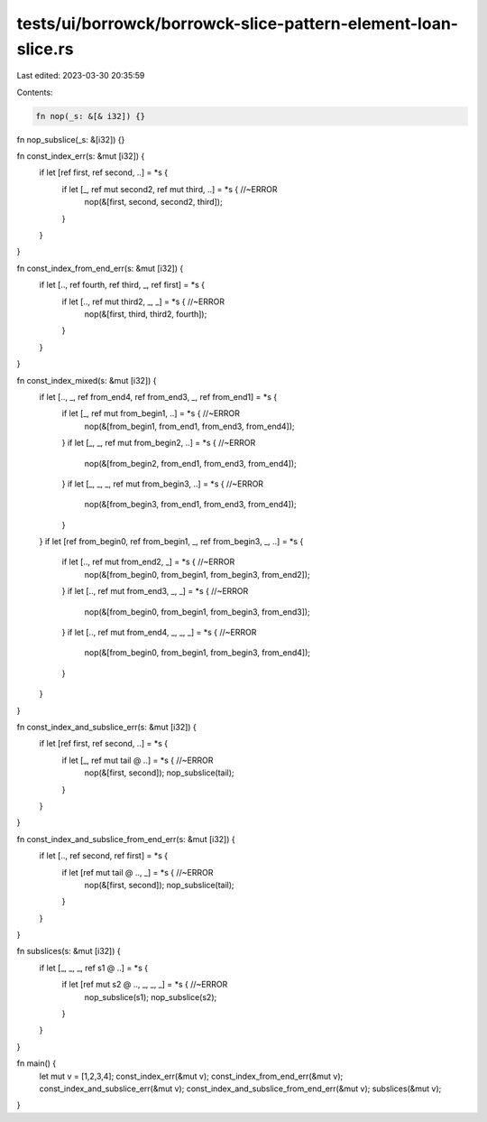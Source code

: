 tests/ui/borrowck/borrowck-slice-pattern-element-loan-slice.rs
==============================================================

Last edited: 2023-03-30 20:35:59

Contents:

.. code-block:: rs

    fn nop(_s: &[& i32]) {}
fn nop_subslice(_s: &[i32]) {}

fn const_index_err(s: &mut [i32]) {
    if let [ref first, ref second, ..] = *s {
        if let [_, ref mut  second2, ref mut third, ..] = *s { //~ERROR
            nop(&[first, second, second2, third]);
        }
    }
}

fn const_index_from_end_err(s: &mut [i32]) {
    if let [.., ref fourth, ref third, _, ref first] = *s {
        if let [.., ref mut third2, _, _] = *s { //~ERROR
            nop(&[first, third, third2, fourth]);
        }
    }
}

fn const_index_mixed(s: &mut [i32]) {
    if let [.., _, ref from_end4, ref from_end3, _, ref from_end1] = *s {
        if let [_, ref mut from_begin1, ..] = *s { //~ERROR
            nop(&[from_begin1, from_end1, from_end3, from_end4]);
        }
        if let [_, _, ref mut from_begin2, ..] = *s { //~ERROR
            nop(&[from_begin2, from_end1, from_end3, from_end4]);
        }
        if let [_, _, _, ref mut from_begin3, ..] = *s { //~ERROR
            nop(&[from_begin3, from_end1, from_end3, from_end4]);
        }
    }
    if let [ref from_begin0, ref from_begin1, _, ref from_begin3, _, ..] = *s {
        if let [.., ref mut from_end2, _] = *s { //~ERROR
            nop(&[from_begin0, from_begin1, from_begin3, from_end2]);
        }
        if let [.., ref mut from_end3, _,  _] = *s { //~ERROR
            nop(&[from_begin0, from_begin1, from_begin3, from_end3]);
        }
        if let [.., ref mut from_end4, _, _, _] = *s { //~ERROR
            nop(&[from_begin0, from_begin1, from_begin3, from_end4]);
        }
    }
}

fn const_index_and_subslice_err(s: &mut [i32]) {
    if let [ref first, ref second, ..] = *s {
        if let [_, ref mut tail @ ..] = *s { //~ERROR
            nop(&[first, second]);
            nop_subslice(tail);
        }
    }
}

fn const_index_and_subslice_from_end_err(s: &mut [i32]) {
    if let [.., ref second, ref first] = *s {
        if let [ref mut tail @ .., _] = *s { //~ERROR
            nop(&[first, second]);
            nop_subslice(tail);
        }
    }
}

fn subslices(s: &mut [i32]) {
    if let [_, _, _, ref s1 @ ..] = *s {
        if let [ref mut s2 @ .., _, _, _] = *s { //~ERROR
            nop_subslice(s1);
            nop_subslice(s2);
        }
    }
}

fn main() {
    let mut v = [1,2,3,4];
    const_index_err(&mut v);
    const_index_from_end_err(&mut v);
    const_index_and_subslice_err(&mut v);
    const_index_and_subslice_from_end_err(&mut v);
    subslices(&mut v);
}



